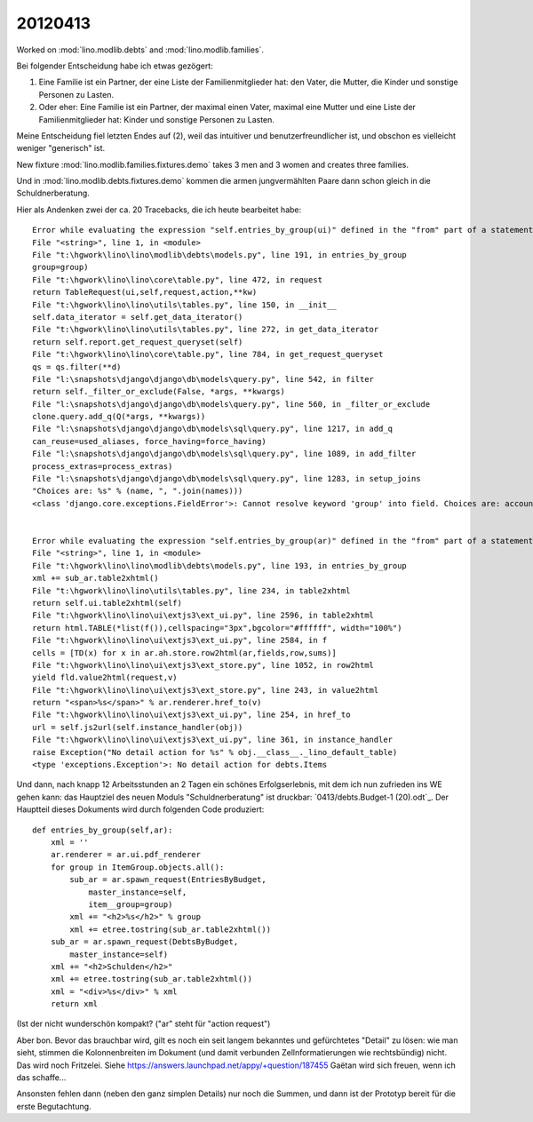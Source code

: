 20120413
========

Worked on 
:mod:`lino.modlib.debts`
and
:mod:`lino.modlib.families`.

Bei folgender Entscheidung habe ich etwas gezögert:

(1) Eine Familie ist ein Partner, der eine Liste der Familienmitglieder 
    hat: den Vater, die Mutter, die Kinder und sonstige Personen zu Lasten.

(2) Oder eher: 
    Eine Familie ist ein Partner, der maximal einen Vater, maximal 
    eine Mutter und eine Liste der Familienmitglieder hat: 
    Kinder und sonstige Personen zu Lasten.


Meine Entscheidung fiel letzten Endes auf (2), weil 
das intuitiver und benutzerfreundlicher ist, 
und obschon es vielleicht weniger "generisch" ist.

New fixture :mod:`lino.modlib.families.fixtures.demo` 
takes 3 men and 3 women and creates three families.

Und in :mod:`lino.modlib.debts.fixtures.demo` kommen die armen 
jungvermählten Paare dann schon gleich in die Schuldnerberatung.

Hier als Andenken zwei der ca. 20 Tracebacks, 
die ich heute bearbeitet habe::

  Error while evaluating the expression "self.entries_by_group(ui)" defined in the "from" part of a statement.
  File "<string>", line 1, in <module>
  File "t:\hgwork\lino\lino\modlib\debts\models.py", line 191, in entries_by_group
  group=group)
  File "t:\hgwork\lino\lino\core\table.py", line 472, in request
  return TableRequest(ui,self,request,action,**kw)
  File "t:\hgwork\lino\lino\utils\tables.py", line 150, in __init__
  self.data_iterator = self.get_data_iterator()
  File "t:\hgwork\lino\lino\utils\tables.py", line 272, in get_data_iterator
  return self.report.get_request_queryset(self)
  File "t:\hgwork\lino\lino\core\table.py", line 784, in get_request_queryset
  qs = qs.filter(**d)
  File "l:\snapshots\django\django\db\models\query.py", line 542, in filter
  return self._filter_or_exclude(False, *args, **kwargs)
  File "l:\snapshots\django\django\db\models\query.py", line 560, in _filter_or_exclude
  clone.query.add_q(Q(*args, **kwargs))
  File "l:\snapshots\django\django\db\models\sql\query.py", line 1217, in add_q
  can_reuse=used_aliases, force_having=force_having)
  File "l:\snapshots\django\django\db\models\sql\query.py", line 1089, in add_filter
  process_extras=process_extras)
  File "l:\snapshots\django\django\db\models\sql\query.py", line 1283, in setup_joins
  "Choices are: %s" % (name, ", ".join(names)))
  <class 'django.core.exceptions.FieldError'>: Cannot resolve keyword 'group' into field. Choices are: account_type, amount1, amount2, amount3, budget, circa, id, item, name, remark, seqno, todo


  Error while evaluating the expression "self.entries_by_group(ar)" defined in the "from" part of a statement.
  File "<string>", line 1, in <module>
  File "t:\hgwork\lino\lino\modlib\debts\models.py", line 193, in entries_by_group
  xml += sub_ar.table2xhtml()
  File "t:\hgwork\lino\lino\utils\tables.py", line 234, in table2xhtml
  return self.ui.table2xhtml(self)
  File "t:\hgwork\lino\lino\ui\extjs3\ext_ui.py", line 2596, in table2xhtml
  return html.TABLE(*list(f()),cellspacing="3px",bgcolor="#ffffff", width="100%")
  File "t:\hgwork\lino\lino\ui\extjs3\ext_ui.py", line 2584, in f
  cells = [TD(x) for x in ar.ah.store.row2html(ar,fields,row,sums)]
  File "t:\hgwork\lino\lino\ui\extjs3\ext_store.py", line 1052, in row2html
  yield fld.value2html(request,v)
  File "t:\hgwork\lino\lino\ui\extjs3\ext_store.py", line 243, in value2html
  return "<span>%s</span>" % ar.renderer.href_to(v)
  File "t:\hgwork\lino\lino\ui\extjs3\ext_ui.py", line 254, in href_to
  url = self.js2url(self.instance_handler(obj))
  File "t:\hgwork\lino\lino\ui\extjs3\ext_ui.py", line 361, in instance_handler
  raise Exception("No detail action for %s" % obj.__class__._lino_default_table)
  <type 'exceptions.Exception'>: No detail action for debts.Items


Und dann,
nach knapp 12 Arbeitsstunden an 2 Tagen 
ein schönes Erfolgserlebnis, 
mit dem ich 
nun zufrieden ins WE gehen kann:
das Hauptziel des neuen Moduls "Schuldnerberatung"
ist druckbar: `0413/debts.Budget-1 (20).odt`_.
Der Hauptteil dieses Dokuments wird durch folgenden Code produziert::

    def entries_by_group(self,ar):
        xml = ''
        ar.renderer = ar.ui.pdf_renderer
        for group in ItemGroup.objects.all():
            sub_ar = ar.spawn_request(EntriesByBudget,
                master_instance=self,
                item__group=group)
            xml += "<h2>%s</h2>" % group
            xml += etree.tostring(sub_ar.table2xhtml())
        sub_ar = ar.spawn_request(DebtsByBudget,
            master_instance=self)
        xml += "<h2>Schulden</h2>"
        xml += etree.tostring(sub_ar.table2xhtml())
        xml = "<div>%s</div>" % xml
        return xml
        
(Ist der nicht wunderschön kompakt? ("ar" steht für "action request")
        
Aber bon. Bevor das brauchbar wird, gilt es noch ein seit langem
bekanntes und gefürchtetes "Detail" zu lösen: wie man sieht, stimmen die
Kolonnenbreiten im Dokument (und damit verbunden Zellnformatierungen wie
rechtsbündig) nicht. Das wird noch Fritzelei. 
Siehe https://answers.launchpad.net/appy/+question/187455
Gaëtan wird sich freuen, wenn ich das schaffe...

Ansonsten fehlen dann (neben den ganz simplen Details) nur noch die
Summen, und dann ist der Prototyp bereit für die erste Begutachtung.
